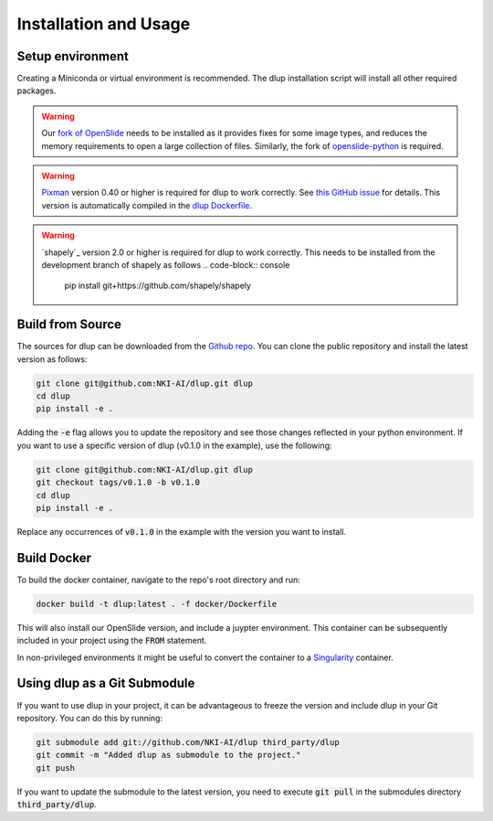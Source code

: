 .. role:: bash(code)
   :language: bash


Installation and Usage
======================

Setup environment
-----------------
Creating a Miniconda or virtual environment is recommended. The dlup installation script will
install all other required packages.

.. warning::
    Our `fork of OpenSlide`_ needs to be installed as it provides fixes for some image types, and
    reduces the memory requirements to open a large collection of files.
    Similarly, the fork of `openslide-python`_ is required.

.. warning::
    `Pixman`_ version 0.40 or higher is required for dlup to work correctly.
    See `this GitHub issue`_ for details. This version is automatically compiled in
    the `dlup Dockerfile`_.

.. warning::
    `shapely`_ version 2.0 or higher is required for dlup to work correctly.
    This needs to be installed from the development branch of shapely as follows
    .. code-block:: console

        pip install git+https://github.com/shapely/shapely


Build from Source
-----------------
The sources for dlup can be downloaded from the `Github repo`_.
You can clone the public repository and install the latest version as follows:

.. code-block:: console

    git clone git@github.com:NKI-AI/dlup.git dlup
    cd dlup
    pip install -e .

Adding the :code:`-e` flag allows you to update the repository and see those changes reflected in your python
environment. If you want to use a specific version of dlup (v0.1.0 in the example), use the following:

.. code-block:: console

    git clone git@github.com:NKI-AI/dlup.git dlup
    git checkout tags/v0.1.0 -b v0.1.0
    cd dlup
    pip install -e .

Replace any occurrences of :code:`v0.1.0` in the example with the version you want to install.


Build Docker
------------
To build the docker container, navigate to the repo's root directory and run:

.. code-block:: console

    docker build -t dlup:latest . -f docker/Dockerfile

This will also install our OpenSlide version, and include a juypter environment. This container can be
subsequently included in your project using the :code:`FROM` statement.

In non-privileged environments it might be useful to convert the container to a `Singularity`_ container.


Using dlup as a Git Submodule
-----------------------------
If you want to use dlup in your project, it can be advantageous to freeze the version and include dlup
in your Git repository. You can do this by running:

.. code-block:: console

    git submodule add git://github.com/NKI-AI/dlup third_party/dlup
    git commit -m "Added dlup as submodule to the project."
    git push

If you want to update the submodule to the latest version, you need to execute :code:`git pull` in the
submodules directory :code:`third_party/dlup`.


.. _Singularity: https://sylabs.io/singularity/
.. _OpenSlide: https://openslide.org
.. _fork of OpenSlide: https://github.com/NKI-AI/OpenSlide
.. _openslide-python: https://github.com/NKI-AI/openslide-python
.. _Github repo: https://github.com/NKI-AI/dlup
.. _this GitHub issue: https://github.com/NKI-AI/dlup/issues/20
.. _dlup Dockerfile: https://github.com/NKI-AI/dlup/blob/main/docker/Dockerfile
.. _Pixman: http://www.pixman.org/
